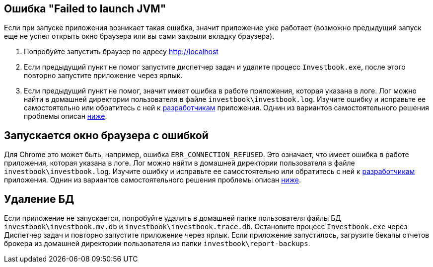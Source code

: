 == Ошибка "Failed to launch JVM"

Если при запуске приложения возникает такая ошибка, значит приложение уже работает (возможно предыдущий запуск еще
не успел открыть окно браузера или вы сами закрыли вкладку браузера).

. Попробуйте запустить браузер по адресу http://localhost
. Если предыдущий пункт не помог запустите диспетчер задач и удалите процесс `Investbook.exe`, после этого повторно
  запустите приложение через ярлык.
. Если предыдущий пункт не помог, значит имеет ошибка в работе приложения, которая указана в логе. Лог можно найти
  в домашней директории пользователя в файле `investbook\investbook.log`. Изучите ошибку и исправьте ee самостоятельно
  или обратитесь с ней к https://t.me/investbook_support[разработчикам] приложения. Однин из вариантов самостоятельного
  решения проблемы описан <<delete-db, ниже>>.

== Запускается окно браузера с ошибкой

Для Chrome это может быть, например, ошибка `ERR_CONNECTION_REFUSED`. Это означает, что имеет ошибка в работе
приложения, которая указана в логе. Лог можно найти в домашней директории пользователя в файле
`investbook\investbook.log`. Изучите ошибку и исправьте ee самостоятельно или обратитесь с ней к
https://t.me/investbook_support[разработчикам] приложения. Однин из вариантов самостоятельного решения проблемы описан
<<delete-db, ниже>>.

[[delete-db]]
== Удаление БД

Если приложение не запускается, попробуйте удалить в домашней папке пользователя файлы БД `investbook\investbook.mv.db`
и `investbook\investbook.trace.db`. Остановите процесс `Investbook.exe` через Диспетчер задач и повторно запустите
приложение через ярлык. Если приложение запустилось, загрузите бекапы отчетов брокера из домашней директории
пользователя из папки `investbook\report-backups`.